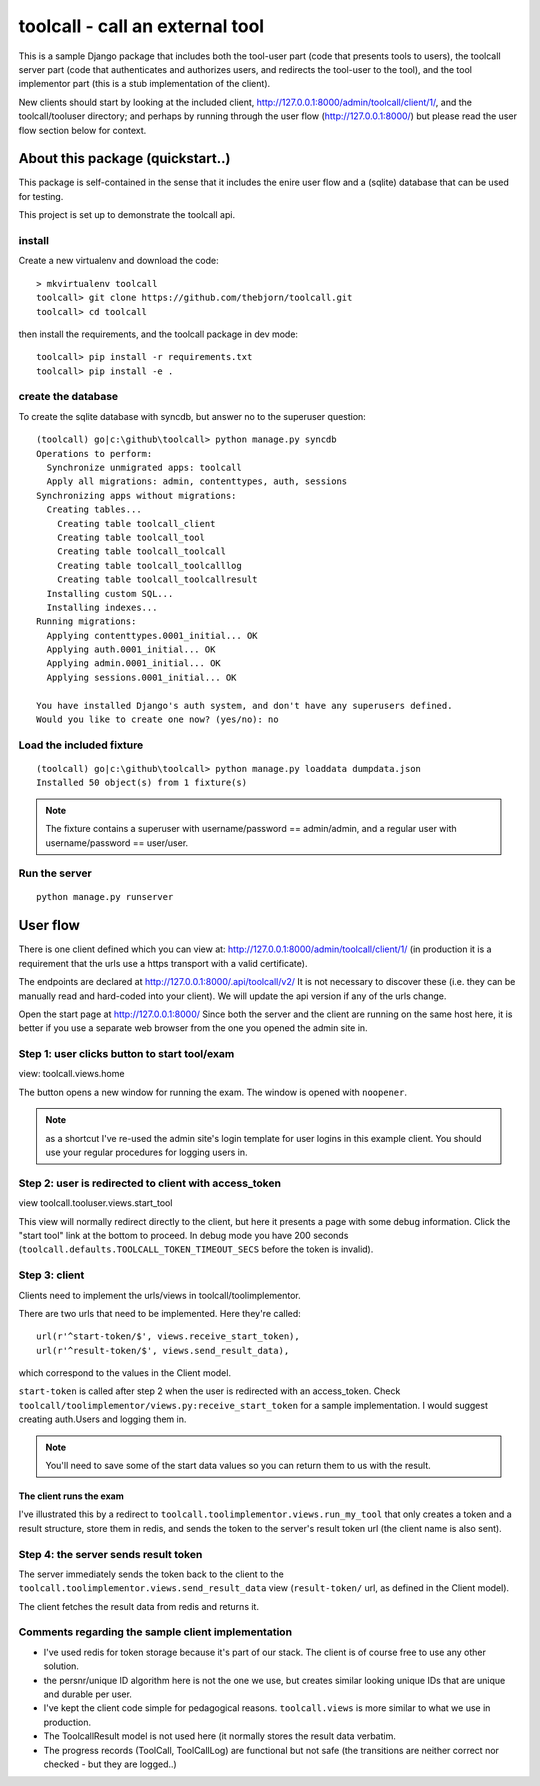 

toolcall - call an external tool
==================================================

This is a sample Django package that includes both the tool-user part
(code that presents tools to users), the toolcall server part (code that
authenticates and authorizes users, and redirects the tool-user to the
tool), and the tool implementor part (this is a stub implementation of
the client).

New clients should start by looking at the included client,
http://127.0.0.1:8000/admin/toolcall/client/1/, and the toolcall/tooluser
directory; and perhaps by running through the user flow
(http://127.0.0.1:8000/) but please read the user flow section below
for context.

About this package (quickstart..)
---------------------------------
This package is self-contained in the sense that it includes the enire
user flow and a (sqlite) database that can be used for testing.

This project is set up to demonstrate the toolcall api.

install
..........
Create a new virtualenv and download the code::

    > mkvirtualenv toolcall
    toolcall> git clone https://github.com/thebjorn/toolcall.git
    toolcall> cd toolcall

then install the requirements, and the toolcall
package in dev mode::

    toolcall> pip install -r requirements.txt
    toolcall> pip install -e .

create the database
.....................
To create the sqlite database with syncdb, but answer no to the superuser
question::

    (toolcall) go|c:\github\toolcall> python manage.py syncdb
    Operations to perform:
      Synchronize unmigrated apps: toolcall
      Apply all migrations: admin, contenttypes, auth, sessions
    Synchronizing apps without migrations:
      Creating tables...
        Creating table toolcall_client
        Creating table toolcall_tool
        Creating table toolcall_toolcall
        Creating table toolcall_toolcalllog
        Creating table toolcall_toolcallresult
      Installing custom SQL...
      Installing indexes...
    Running migrations:
      Applying contenttypes.0001_initial... OK
      Applying auth.0001_initial... OK
      Applying admin.0001_initial... OK
      Applying sessions.0001_initial... OK

    You have installed Django's auth system, and don't have any superusers defined.
    Would you like to create one now? (yes/no): no

Load the included fixture
...........................
::

    (toolcall) go|c:\github\toolcall> python manage.py loaddata dumpdata.json
    Installed 50 object(s) from 1 fixture(s)

.. note:: The fixture contains a superuser with username/password == admin/admin, and
          a regular user with username/password == user/user.

Run the server
..............
::

    python manage.py runserver

User flow
-------------

There is one client defined which you can view at:
http://127.0.0.1:8000/admin/toolcall/client/1/
(in production it is a requirement that the urls use a https transport with a valid
certificate).

The endpoints are declared at http://127.0.0.1:8000/.api/toolcall/v2/
It is not necessary to discover these (i.e. they can be manually read and hard-coded
into your client). We will update the api version if any of the urls change.

Open the start page at http://127.0.0.1:8000/ Since both the server and the client
are running on the same host here, it is better if you use a separate web browser from
the one you opened the admin site in.

Step 1: user clicks button to start tool/exam
.............................................
view: toolcall.views.home

The button opens a new window for running the exam. The window is opened with ``noopener``.

.. note:: as a shortcut I've re-used the admin site's login template for
          user logins in this example client. You should use your regular
          procedures for logging users in.

Step 2: user is redirected to client with access_token
.......................................................
view toolcall.tooluser.views.start_tool

This view will normally redirect directly to the client, but here it presents
a page with some debug information. Click the "start tool" link at the bottom to
proceed.  In debug mode you have 200 seconds (``toolcall.defaults.TOOLCALL_TOKEN_TIMEOUT_SECS``
before the token is invalid).

Step 3: client
..............
Clients need to implement the urls/views in toolcall/toolimplementor.

There are two urls that need to be implemented. Here they're called::

    url(r'^start-token/$', views.receive_start_token),
    url(r'^result-token/$', views.send_result_data),

which correspond to the values in the Client model.

``start-token`` is called after step 2 when the user is redirected with an
access_token.
Check ``toolcall/toolimplementor/views.py:receive_start_token`` for 
a sample implementation.
I would suggest creating auth.Users and logging them in.

.. note:: You'll need to save some of the start data values so you can return them to us
          with the result.

The client runs the exam
~~~~~~~~~~~~~~~~~~~~~~~~
I've illustrated this by a redirect to ``toolcall.toolimplementor.views.run_my_tool``
that only creates a token and a result structure, store them in redis, and sends the token
to the server's result token url (the client name is also sent).

Step 4: the server sends result token
......................................
The server immediately sends the token back to the client to the
``toolcall.toolimplementor.views.send_result_data`` view (``result-token/`` url, as defined
in the Client model).

The client fetches the result data from redis and returns it.


Comments regarding the sample client implementation
....................................................
- I've used redis for token storage because it's part of our stack.
  The client is of course free to use any other solution.
- the persnr/unique ID algorithm here is not the one we use, but
  creates similar looking unique IDs that are unique and durable per user.
- I've kept the client code simple for pedagogical reasons.
  ``toolcall.views`` is more similar to what we use in production.
- The ToolcallResult model is not used here (it normally stores the
  result data verbatim.
- The progress records (ToolCall, ToolCallLog) are functional but not safe
  (the transitions are neither correct nor checked - but they are logged..)





































